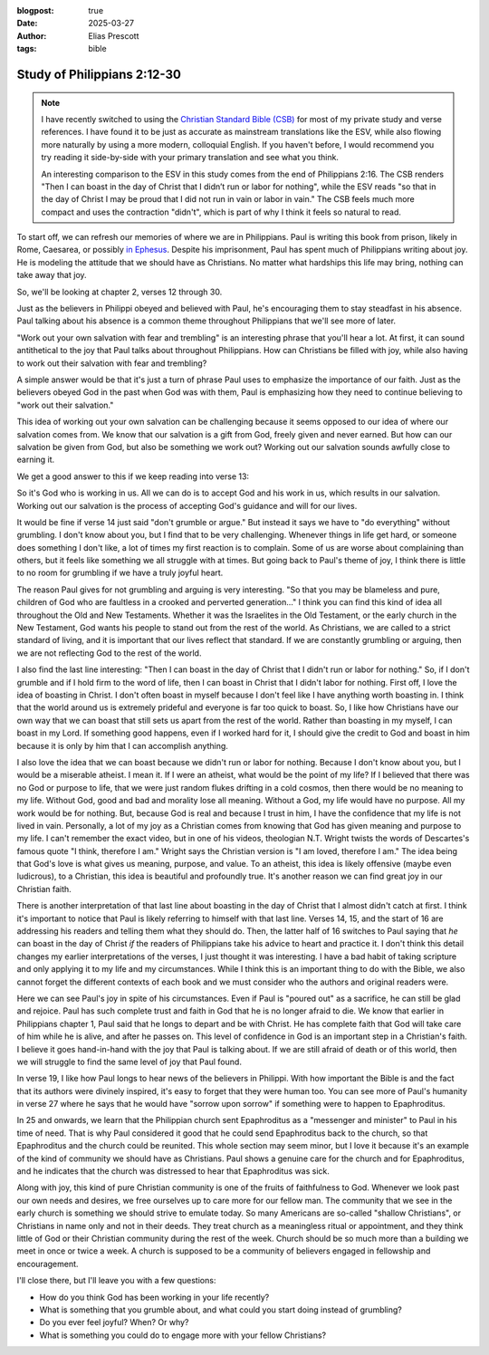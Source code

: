 :blogpost: true
:date: 2025-03-27
:author: Elias Prescott
:tags: bible

Study of Philippians 2:12-30
============================

.. note::

  I have recently switched to using the `Christian Standard Bible (CSB)`_ for most of my private study and verse references.
  I have found it to be just as accurate as mainstream translations like the ESV, while also flowing more naturally by using a more modern, colloquial English.
  If you haven't before, I would recommend you try reading it side-by-side with your primary translation and see what you think.

  An interesting comparison to the ESV in this study comes from the end of Philippians 2:16.
  The CSB renders "Then I can boast in the day of Christ that I didn’t run or labor for nothing", while the ESV reads "so that in the day of Christ I may be proud that I did not run in vain or labor in vain."
  The CSB feels much more compact and uses the contraction "didn't", which is part of why I think it feels so natural to read.


.. _Christian Standard Bible (CSB): https://csbible.com/

To start off, we can refresh our memories of where we are in Philippians.
Paul is writing this book from prison, likely in Rome, Caesarea, or possibly `in Ephesus`_.
Despite his imprisonment, Paul has spent much of Philippians writing about joy.
He is modeling the attitude that we should have as Christians.
No matter what hardships this life may bring, nothing can take away that joy.

.. _in Ephesus: https://hermeneutics.stackexchange.com/a/77731

So, we'll be looking at chapter 2, verses 12 through 30.

.. bible-ref::

  Philippians 2:12 (CSB)

Just as the believers in Philippi obeyed and believed with Paul, he's encouraging them to stay steadfast in his absence.
Paul talking about his absence is a common theme throughout Philippians that we'll see more of later.

"Work out your own salvation with fear and trembling" is an interesting phrase that you'll hear a lot.
At first, it can sound antithetical to the joy that Paul talks about throughout Philippians.
How can Christians be filled with joy, while also having to work out their salvation with fear and trembling?

A simple answer would be that it's just a turn of phrase Paul uses to emphasize the importance of our faith.
Just as the believers obeyed God in the past when God was with them, Paul is emphasizing how they need to continue believing to "work out their salvation."

This idea of working out your own salvation can be challenging because it seems opposed to our idea of where our salvation comes from.
We know that our salvation is a gift from God, freely given and never earned.
But how can our salvation be given from God, but also be something we work out?
Working out our salvation sounds awfully close to earning it.

We get a good answer to this if we keep reading into verse 13:

.. bible-ref::

   Philippians 2:13 (CSB)

So it's God who is working in us.
All we can do is to accept God and his work in us, which results in our salvation.
Working out our salvation is the process of accepting God's guidance and will for our lives.

.. bible-ref::

   Philippians 2:14-16 (CSB)

It would be fine if verse 14 just said "don't grumble or argue."
But instead it says we have to "do everything" without grumbling.
I don't know about you, but I find that to be very challenging.
Whenever things in life get hard, or someone does something I don't like, a lot of times my first reaction is to complain.
Some of us are worse about complaining than others, but it feels like something we all struggle with at times.
But going back to Paul's theme of joy, I think there is little to no room for grumbling if we have a truly joyful heart.

The reason Paul gives for not grumbling and arguing is very interesting.
"So that you may be blameless and pure, children of God who are faultless in a crooked and perverted generation..."
I think you can find this kind of idea all throughout the Old and New Testaments.
Whether it was the Israelites in the Old Testament, or the early church in the New Testament, God wants his people to stand out from the rest of the world.
As Christians, we are called to a strict standard of living, and it is important that our lives reflect that standard.
If we are constantly grumbling or arguing, then we are not reflecting God to the rest of the world.

I also find the last line interesting: "Then I can boast in the day of Christ that I didn't run or labor for nothing."
So, if I don't grumble and if I hold firm to the word of life, then I can boast in Christ that I didn't labor for nothing.
First off, I love the idea of boasting in Christ.
I don't often boast in myself because I don't feel like I have anything worth boasting in.
I think that the world around us is extremely prideful and everyone is far too quick to boast.
So, I like how Christians have our own way that we can boast that still sets us apart from the rest of the world.
Rather than boasting in my myself, I can boast in my Lord.
If something good happens, even if I worked hard for it, I should give the credit to God and boast in him because it is only by him that I can accomplish anything.

I also love the idea that we can boast because we didn't run or labor for nothing.
Because I don't know about you, but I would be a miserable atheist. 
I mean it.
If I were an atheist, what would be the point of my life?
If I believed that there was no God or purpose to life, that we were just random flukes drifting in a cold cosmos, then there would be no meaning to my life.
Without God, good and bad and morality lose all meaning.
Without a God, my life would have no purpose.
All my work would be for nothing.
But, because God is real and because I trust in him, I have the confidence that my life is not lived in vain.
Personally, a lot of my joy as a Christian comes from knowing that God has given meaning and purpose to my life.
I can't remember the exact video, but in one of his videos, theologian N.T. Wright twists the words of Descartes's famous quote "I think, therefore I am."
Wright says the Christian version is "I am loved, therefore I am."
The idea being that God's love is what gives us meaning, purpose, and value.
To an atheist, this idea is likely offensive (maybe even ludicrous), to a Christian, this idea is beautiful and profoundly true.
It's another reason we can find great joy in our Christian faith.

There is another interpretation of that last line about boasting in the day of Christ that I almost didn't catch at first.
I think it's important to notice that Paul is likely referring to himself with that last line.
Verses 14, 15, and the start of 16 are addressing his readers and telling them what they should do.
Then, the latter half of 16 switches to Paul saying that *he* can boast in the day of Christ *if* the readers of Philippians take his advice to heart and practice it.
I don't think this detail changes my earlier interpretations of the verses, I just thought it was interesting.
I have a bad habit of taking scripture and only applying it to my life and my circumstances.
While I think this is an important thing to do with the Bible, we also cannot forget the different contexts of each book and we must consider who the authors and original readers were.

.. bible-ref::

   Philippians 2:17-18 (CSB)

Here we can see Paul's joy in spite of his circumstances.
Even if Paul is "poured out" as a sacrifice, he can still be glad and rejoice.
Paul has such complete trust and faith in God that he is no longer afraid to die.
We know that earlier in Philippians chapter 1, Paul said that he longs to depart and be with Christ.
He has complete faith that God will take care of him while he is alive, and after he passes on.
This level of confidence in God is an important step in a Christian's faith.
I believe it goes hand-in-hand with the joy that Paul is talking about.
If we are still afraid of death or of this world, then we will struggle to find the same level of joy that Paul found.

.. bible-ref::

   Philippians 2:19-30 (CSB)

In verse 19, I like how Paul longs to hear news of the believers in Philippi.
With how important the Bible is and the fact that its authors were divinely inspired, it's easy to forget that they were human too.
You can see more of Paul's humanity in verse 27 where he says that he would have "sorrow upon sorrow" if something were to happen to Epaphroditus.

In 25 and onwards, we learn that the Philippian church sent Epaphroditus as a "messenger and minister" to Paul in his time of need.
That is why Paul considered it good that he could send Epaphroditus back to the church, so that Epaphroditus and the church could be reunited.
This whole section may seem minor, but I love it because it's an example of the kind of community we should have as Christians.
Paul shows a genuine care for the church and for Epaphroditus, and he indicates that the church was distressed to hear that Epaphroditus was sick.

Along with joy, this kind of pure Christian community is one of the fruits of faithfulness to God.
Whenever we look past our own needs and desires, we free ourselves up to care more for our fellow man.
The community that we see in the early church is something we should strive to emulate today.
So many Americans are so-called "shallow Christians", or Christians in name only and not in their deeds.
They treat church as a meaningless ritual or appointment, and they think little of God or their Christian community during the rest of the week.
Church should be so much more than a building we meet in once or twice a week.
A church is supposed to be a community of believers engaged in fellowship and encouragement.

I'll close there, but I'll leave you with a few questions:

* How do you think God has been working in your life recently?
* What is something that you grumble about, and what could you start doing instead of grumbling?
* Do you ever feel joyful? When? Or why?
* What is something you could do to engage more with your fellow Christians?
